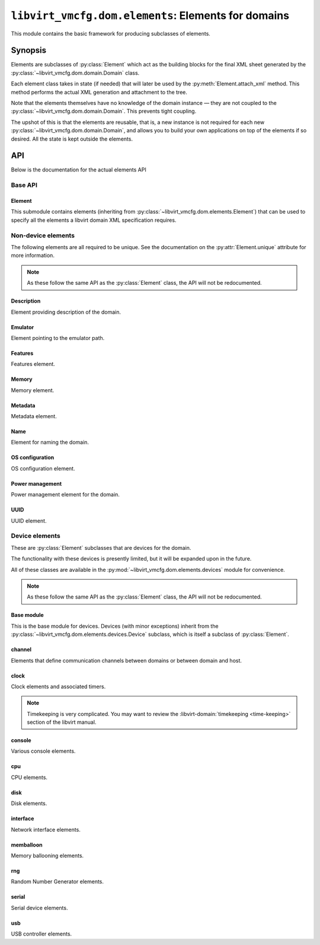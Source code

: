 ****************************************************
``libvirt_vmcfg.dom.elements``: Elements for domains
****************************************************
.. py:module:: libvirt_vmcfg.dom.elements

This module contains the basic framework for producing subclasses of elements.

########
Synopsis
########
Elements are subclasses of :py:class:`Element` which act as the building blocks
for the final XML sheet generated by the
:py:class:`~libvirt_vmcfg.dom.domain.Domain` class.

Each element class takes in state (if needed) that will later be used by the
:py:meth:`Element.attach_xml` method. This method performs the actual XML
generation and attachment to the tree.

Note that the elements themselves have no knowledge of the domain instance —
they are not coupled to the :py:class:`~libvirt_vmcfg.dom.domain.Domain`. This
prevents tight coupling.

The upshot of this is that the elements are reusable, that is, a new instance
is not required for each new :py:class:`~libvirt_vmcfg.dom.domain.Domain`, and
allows you to build your own applications on top of the elements if so desired.
All the state is kept outside the elements.

###
API
###
Below is the documentation for the actual elements API

========
Base API
========

-------
Element
-------
.. py:class:: Element

   :synopsis: The base element class. This class is partially abstract.

   .. py:attribute:: unique
      :type: bool
      :value: False

      Determines whether only one element of this **exact** type should be
      allowed. Subclasses of this element will not count as unique, only the
      exact type of the class.

      .. warning:: It is best to set this explicitly ``True`` or ``False``, and
                   not rely on inherited behaviour.

   .. py:method:: bool_to_str(val: bool) -> str
      :staticmethod:

      :param bool val: Value to convert to a string.
      :return: A string containing ``"yes"`` if ``val`` is ``True``, otherwise
               ``"no"``.

      Internal method for use by subclasses to convert a boolean value into a
      ``"yes"`` or ``"no"`` string, as used ubiquitiously by libvirt.

   .. py:method:: node_find_or_create(_root: etree._Element, _name: str, \
                                      **kwargs: Any) -> lxml.etree._Element

      :param lxml.etree._Element _root: root node to search or attach element
                                        to.
      :param str _name: name of the node to search for, or create if not found.
      :param \**kwargs: passed to :py:func:`~lxml.etree.SubElement` if the
                        node is not found.

      Internal method for finding or creating a given element. This is usually
      used for finding a node to attach other elements onto, such as the
      ``<devices>`` tag.

      The parameters are prefixed with underscores to prevent conflict with any
      keyword arguments passed on to :py:func:`~lxml.etree.SubElement`.

   .. py:method:: attach_xml(root: lxml.etree._Element) -> \
                             Sequence[lxml.etree._Element]
      :abstractmethod:

      :param lxml.etree._Element root: root node to attach elements to.
      :return: A :py:class:`~python.typing.Sequence` that is either empty or
               contains :py:class:`lxml.etree._Element` instances. These are
               the elements attached to the tree whose root is referenced by
               the ``root`` parameter.

      Attach XML node or nodes to the given root node referenced by ``root``.
      The nodes unique to this given element should be returned in this list,
      for later cleanup if :py:meth:`~libvirt_vmcfg.dom.Domain.detach_element`
      is called.

   .. py:method:: detach_xml(tags: Sequence[lxml.etree._Element]) -> None

      :param Sequence[lxml.etree._Element] tags: Tags to remove.

      Detaches the given XML nodes from the root of the tree deduced from the
      tags themselves. For simple elements, you usually do not need to override
      this method, as the behaviour does the right thing for you.

This submodule contains elements (inheriting from
:py:class:`~libvirt_vmcfg.dom.elements.Element`) that can be used to specify
all the elements a libvirt domain XML specification requires.

===================
Non-device elements
===================
The following elements are all required to be unique. See the documentation on
the :py:attr:`Element.unique` attribute for more information.

.. note:: As these follow the same API as the :py:class:`Element` class, the
          API will not be redocumented.

-----------
Description
-----------
.. py:module:: libvirt_vmcfg.dom.elements.description

Element providing description of the domain.

.. py:class:: Description(description: str)

   :synopsis: Free-form textual description of the domain
   :param str description: Free-form textual description, may include line
                           breaks.

--------
Emulator
--------
.. py:module:: libvirt_vmcfg.dom.elements.emulator

Element pointing to the emulator path.

.. todo:: Some way to get the path from the host? Document that?

.. py:class:: Emulator(emulator_path: str)

   :synopsis: Path to the emulator executable on the host
   :param str emulator_path: Path to the emulator being used. This is
                             operating system-and machine dependent.

   .. note:: ``/usr/bin/qemu-system-x86_64`` is likely a good choice for x86_64
             hosts.

--------
Features
--------
.. py:module:: libvirt_vmcfg.dom.elements.features

Features element.

.. todo:: Needs more features and configurability.

.. py:class:: FeaturesSimple(**kwargs: Optional[bool])

   :synopsis: build the ``<features>`` block for the domain.

   :param Optional[bool] \**kwargs: A list of tags to include.

   A builder for simple feature lists (like for x86).

.. py:class:: X86Features(acpi: bool = True, apic: bool = True)

   :synopsis: Wrapper around :py:class:`FeaturesSimple` for common x86
              architecture features.
   :param bool acpi: Whether or not to enable
                     :wikipedia-en:`ACPI <Advanced Configuration and Power
                     Interface>` in the domain. You probably want to enable
                     this.
   :param bool apic: Whether or not to enable the
                     :wikipedia-en:`APIC <Advanced Programmable Interrupt
                     Controller>` in the domain. You probably want to leave
                     this enabled.

   Features to enable for x86 domains. You probably want this if you're using
   an x86 or x86_64 domain.

------
Memory
------
.. py:module:: libvirt_vmcfg.dom.elements.memory

Memory element.

.. todo:: NUMA pinning

.. py:class:: Memory(memory: int, current_memory: Optional[int] = None)

   :synopsis: Set the amount of memory in the domain.

   :param int memory: Amount of total memory for the domain, in kilobytes.
   :param Optional[int] current_memory: Amount of memory to start the domain
                                        with. If ``None``, will default to
                                        the value in ``memory``.

   This element sets the amount of memory in the domain. ``memory`` sets the
   maximum amount of memory in the domain. ``current_memory``, if set, will
   set the amount of memory the domain will start with. This is generally only
   useful in conjunction with memory ballooning; see also the
   :py:class:`~libvirt_vmcfg.dom.elements.devices.memballoon.VirtIOMemballoon`
   element.

--------
Metadata
--------
.. py:module:: libvirt_vmcfg.dom.elements.metadata

Metadata element.

.. todo:: There has to be a better way.

.. py:class:: Metadata(metadata: lxml.etree._Element)

   :synopsis: Set the domain's metadata tags.

   :param lxml.etree._Element metadata: The root element to attach as metadata.
                                        The root should have the name
                                        "metadata" and no attributes.

   This sets arbitrary metadata on the domain. The passed-in metadata is not
   processed at all by this class.

----
Name
----
.. py:module:: libvirt_vmcfg.dom.elements.name

Element for naming the domain.

.. py:class:: Name(name: str)

   :synopsis: Set the name of the domain.

   :param str name: The name of the domain.

   This is a required element for a domain.

----------------
OS configuration
----------------
.. py:module:: libvirt_vmcfg.dom.elements.osconfig

OS configuration element.

.. todo:: More hypervisors.

.. py:class:: QemuOSConfig(arch: str, machine: str, type: \
                           VirtTypes, boot_dev_order: \
                           Optional[Sequence[str]] = None)

   :synopsis: The element specifying the ``<os>`` block of the domain
              configuration for Qemu/KVM domains.

   :param str arch: The architecture of the machine. Only ``"x86"`` or
                    ``"x86_64"`` are presently supported.
   :param str machine: The machine type this will be running on. This is
                       hypervisor specific. ``"q35"`` is a good choice for x86
                       VirtIO domains.
   :param Optional[Sequence[str]] boot_dev_order: The boot order passed to the
                                                  hypervisor.

   This element is required for all Qemu/KVM domains.

----------------
Power management
----------------
.. py:module:: libvirt_vmcfg.dom.elements.power_management

Power management element for the domain.

.. py:class:: PowerManagement(suspend_to_mem: bool = False, \
                              suspend_to_disk: bool = False)

   :synopsis: Element specifying power management parameters of the domain.

   :param bool suspend_to_mem: Enable suspending to memory for this domain.
   :param bool suspend_to_disk: Enable suspending to disk for this domain.

   This element controls advertisement of the ability to suspend to the domain.
   Note the domain can choose to circumvent this setting regardless.

   .. note:: This element is Qemu specific.

----
UUID
----
.. py:module:: libvirt_vmcfg.dom.elements.uuid

UUID element.

.. py:class:: DomainUUID(uuid: Union[UUID, str])

   :synopsis: Set the domain UUID.

   :param Union[UUID, str] uuid: The UUID to use for the domain. May be a
                                 :py:class:`python:uuid.UUID` instance, or a
                                 string.

   Specifies the domain UUID.

   .. note:: The UUID is checked for validity if a string is passed in.

===============
Device elements
===============
.. _unique: :py:attr:`libvirt_vmcfg.dom.elements.Element.unique`

These are :py:class:`Element` subclasses that are devices for the domain.

The functionality with these devices is presently limited, but it will be
expanded upon in the future.

All of these classes are available in the
:py:mod:`~libvirt_vmcfg.dom.elements.devices` module for convenience.

.. note:: As these follow the same API as the :py:class:`Element` class, the
          API will not be redocumented.

-----------
Base module
-----------
.. py:module:: libvirt_vmcfg.dom.elements.devices

This is the base module for devices. Devices (with minor exceptions) inherit
from the :py:class:`~libvirt_vmcfg.dom.elements.devices.Device` subclass, which
is itself a subclass of :py:class:`Element`.

.. py:class:: libvirt_vmcfg.dom.elements.devices.Device

   :synopsis: The root of (most) devices.

   This special class helps with cleanup of the ``<device>`` node if nothing is
   in it any longer. There are helper functions to facilitate this. Otherwise,
   it's identical to :py:class:`Element`.

   .. py:method:: get_devices_tag(root: lxml.etree._Element) -> \
                                  lxml.etree._Element

      :param lxml.etree._Element root: Root node to get or create the devices
                                       tag from.
      :return: An :py:class:`~lxml.etree._Element` containing the device node.

      Find and return the first ``<device>`` XML node encountered from the
      given root. If it is not found, it is created.

   .. py:method:: detach_xml(tags: Sequence[lxml.etree._Element]) -> None

      :param Sequence[lxml.etree._Element] tags: A sequence of tags to delete.

      This function does the cleanup of the device tag after removing the tags
      in the list, if required. All tags passed into this function must belong
      to the same root, which is derived from the first tag passed in.

-------
channel
-------
.. py:module:: libvirt_vmcfg.dom.elements.devices.channel

Elements that define communication channels between domains or between domain
and host.

.. todo:: More channel types, configuration.

.. py:class:: QemuAgentChannel

   :synopsis: Device enabling the Qemu agent channel for guest-to-host
              communication. Recommended for Qemu domains.

   .. note:: This element is `unique`_. Only one instance of this type can
             exist in a given :py:class:`~libvirt_vmcfg.dom.domain.Domain`.

-----
clock
-----
.. py:module:: libvirt_vmcfg.dom.elements.devices.clock

Clock elements and associated timers.

.. note:: Timekeeping is very complicated. You may want to review the
          :libvirt-domain:`timekeeping <time-keeping>` section of the libvirt
          manual.

.. py:class:: TickPolicy

   :synopsis: Tick policy for domains.

   .. py:attribute:: CATCHUP
      :value: "catchup"

      In the event of a delay in sending timer events to the domain, this
      policy sends ticks at a higher rate than normal to catch the domain up
      to normal time. This is transparent from the domain perspective and
      keeps the domain and host time even.

      If this tick policy is enabled, you can set the ``"catchup"`` key of
      :py:attr:`~TimerDefinition.args` to a dictionary containing parameters.
      The keys are: ``threshold``, ``skew``, and ``limit``. The values of all
      keys must be integers.

   .. py:attribute:: DELAY
      :value: "delay"

      In the event of a delay in sending timer events to the domain, this
      policy essentially continues ticking as normal from the last tick. The
      domain will not see anything amiss, but the time will be behind the host.

   .. py:attribute:: MERGE
      :value: "merge"

      This merges all skipped ticks into one tick and injects it. The domain
      time could be delayed, depending on how it reacts to this event.

   .. py:attribute:: DISCARD
      :value: "discard"

      Discards all missed ticks and continues with future ticks as normal. This
      can confuse domains that aren't prepared to handle this event, with
      unpredictable results. If the OS handles this gracefully, then the host
      and domain will match.


.. py:class:: Offset

   :synopsis: Control the domain to host time offset.

   .. py:attribute:: UTC
      :value: "utc"

      Reference against UTC.

   .. py:attribute:: LOCALTIME
      :value: "localtime"

      Clock will be referenced against the host's time.

   .. py:attribute:: TIMEZONE
      :value: "timezone"

      Clock will be referenced against the given timezone offset. Pass in
      the offset via the ``"timezone"`` key in
      :py:attr:`~TimerDefinition.args`.

   .. py:attribute:: VARIABLE
      :value: "variable"

      Clock will be referenced against an arbitrary offset applied to UTC or
      localtime.

      .. note:: See also: :py:class:`Basis`.


.. py:class:: Basis

   :synopsis: The ``basis`` attribute of :py:class:`Timer`.

   Used in :py:attr:`~Offset.VARIABLE` timers to determine the desired initial
   offset of the domain.

   This is only valid with :py:attr:`Offset.VARIABLE` clocks.

   .. py:attribute:: UTC
      :value: "utc"

      Variable clock will be referenced against UTC.

   .. py:attribute:: LOCALTIME
      :value: "localtime"

      Variable clock will be referenced against local time. Useful for Windows
      domains.


.. py:class:: RTCTrack

   :synopsis: Tracking mode for RTC timers.

   This is only usable with RTC timers.

   For more information on what each of these modes does, see the libvirt
   :libvirt-domain:`timekeeping <time-keeping>` section.

   .. py:attribute:: BOOT
      :value: "boot"

   .. py:attribute:: GUEST
      :value: "guest"

   .. py:attribute:: WALL
      :value: "wall"

   .. py:attribute:: REALTIME
      :value: "realtime"


.. py:class:: TSCMode

   :synopsis: Mode for TSC timers.

   This is only usable with TSC timers.

   For more information on what each of these modes does, see the libvirt
   :libvirt-domain:`timekeeping <time-keeping>` section.

   .. py:attribute:: AUTO
      :value: "auto"

   .. py:attribute:: NATIVE
      :value: "native"

   .. py:attribute:: EMULATE
      :value: "emulate"

   .. py:attribute:: PARAVIRT
      :value: "paravirt"

   .. py:attribute:: SMPSAFE
      :value: "smpsafe"


.. py:class:: Adjustment

   :synopsis: Non-integer clock adjustments.

   For more information on what this does, see the libvirt
   :libvirt-domain:`timekeeping <time-keeping>` section.

   .. py:attribute:: RESET
      :value: "reset"


.. py:class:: TimerRTC(*, present: bool = True, tickpolicy: \
                       Optional[TickPolicy] = None, threshold: \
                       Optional[int] = None, slew: Optional[int] = None, \
                       limit: Optional[int] = None, track: \
                       Optional[RTCTrack] = None)

   :synopsis: The RTC timer.
   :param bool present: Whether or not this timer is present.
   :param Optional[TickPolicy] tickpolicy: The :py:class:`TickPolicy` in use.
   :param Optional[int] threshold: threshold parameter used by the
                                   :py:attr:`~TickPolicy.CATCHUP` tick policy.
   :param Optional[int] slew: slew parameter used by the
                              :py:attr:`~TickPolicy.CATCHUP` tick policy.
   :param Optional[int] limit: limit parameter used by the
                               :py:attr:`~TickPolicy.CATCHUP` tick policy.
   :param Optional[RTCTrack] track: track parameter.

   The :wikipedia-en:`Real Time Clock <Real Time Clock>` found on virtually
   all x86 systems.

   For this timer type, you may pass in an optional argument into ``track``
   from the :py:class::`RTCTrack` enum.

   This is only usable on Qemu.


.. py:class:: TimerTSC(*, present: bool = True, tickpolicy: \
                       Optional[TickPolicy] = None, threshold: \
                       Optional[int] = None, slew: Optional[int] = None, \
                       limit: Optional[int] = None, mode: \
                       Optional[TSCMode] = None, frequency: \
                       Optional[int] = None)

   :synopsis: The TSC timer.
   :param bool present: Whether or not this timer is present.
   :param Optional[TickPolicy] tickpolicy: The :py:class:`TickPolicy` in use.
   :param Optional[int] threshold: threshold parameter used by the
                                   :py:attr:`~TickPolicy.CATCHUP` tick policy.
   :param Optional[int] slew: slew parameter used by the
                              :py:attr:`~TickPolicy.CATCHUP` tick policy.
   :param Optional[int] limit: limit parameter used by the
                               :py:attr:`~TickPolicy.CATCHUP` tick policy.
   :param Optional[TSCMode] mode: Optional mode to put the TSC in.
   :param Optional[int] frequency: Frequency to tick the TSC at.

   The :wikipedia-en:`Time Stamp Counter <Time Stamp Counter>` used in the x86
   and other architectures. This is the only timer that can be done in hardware
   and not emulated. Nonetheless, enabling it is not advised.

   This timer is only usable on Qemu domains.

   .. danger:: This timer can be used as part of :wikipedia-en:`Spectre \
               <Spectre (security vulnerability)>` and
               :wikipedia-en:`Meltdown <Meltdown (security \
               vulnerability)>` attacks. Unless you need it, enabling this
               timer is **not recommended**. If you need precision timing
               understand the caveats, and can accept the security risk,
               use the :py:attr:`HPET` timer instead.


.. py:class:: TimerPIT(*, present: bool = True, tickpolicy: \
                       Optional[TickPolicy] = None, threshold: \
                       Optional[int] = None, slew: Optional[int] = None, \
                       limit: Optional[int] = None)

   :synopsis: The legacy PIT timer.
   :param bool present: Whether or not this timer is present.
   :param Optional[TickPolicy] tickpolicy: The :py:class:`TickPolicy` in use.
   :param Optional[int] threshold: threshold parameter used by the
                                   :py:attr:`~TickPolicy.CATCHUP` tick policy.
   :param Optional[int] slew: slew parameter used by the
                              :py:attr:`~TickPolicy.CATCHUP` tick policy.
   :param Optional[int] limit: limit parameter used by the
                               :py:attr:`~TickPolicy.CATCHUP` tick policy.

   The :wikipedia-en:`Programmable Interrupt Timer <Programmable interval \
   timer>` found on legacy x86 hardware, but still widely used. The
   :wikipedia-en:`APIC <Advanced Programmable Interrupt Controller>` has
   made it all but obsolete.

   This timer is only usable on Qemu domains.


.. py:class:: TimerHPET(*, present: bool = True, tickpolicy: \
                        Optional[TickPolicy] = None, threshold: \
                        Optional[int] = None, slew: Optional[int] = None, \
                        limit: Optional[int] = None)

   :synopsis: The HPET timer of x86 fame.
   :param bool present: Whether or not this timer is present.
   :param Optional[TickPolicy] tickpolicy: The :py:class:`TickPolicy` in use.
   :param Optional[int] threshold: threshold parameter used by the
                                   :py:attr:`~TickPolicy.CATCHUP` tick policy.
   :param Optional[int] slew: slew parameter used by the
                              :py:attr:`~TickPolicy.CATCHUP` tick policy.
   :param Optional[int] limit: limit parameter used by the
                               :py:attr:`~TickPolicy.CATCHUP` tick policy.

   The :wikipedia-en:`High Precision Event Timer <High Precision Event \
   Timer>` is a high-performance timer found on x86 machines.

   .. danger:: This timer can be used as part of :wikipedia-en:`Spectre \
               <Spectre (security vulnerability)>` and
               :wikipedia-en:`Meltdown <Meltdown (security \
               vulnerability)>` attacks. Unless you need precision timing,
               understand the caveats, and can accept the security risk,
               enabling this timer is **not recommended**.

   .. warning:: On Intel Coffee Lake and Bay Trail hosts, the HPET is not
                usable. **Do not enable the HPET on these systems.**


.. py:class:: TimerKVMClock(*, present: bool = True, tickpolicy: \
                            Optional[TickPolicy] = None, threshold: \
                            Optional[int] = None, slew: Optional[int] = None, \
                            limit: Optional[int] = None)

   :synopsis: The KVM paravirtualised timer.
   :param bool present: Whether or not this timer is present.
   :param Optional[TickPolicy] tickpolicy: The :py:class:`TickPolicy` in use.
   :param Optional[int] threshold: threshold parameter used by the
                                   :py:attr:`~TickPolicy.CATCHUP` tick policy.
   :param Optional[int] slew: slew parameter used by the
                              :py:attr:`~TickPolicy.CATCHUP` tick policy.
   :param Optional[int] limit: limit parameter used by the
                               :py:attr:`~TickPolicy.CATCHUP` tick policy.

   This is the KVM paravirtualised timer. Usable only on Qemu domains.


.. py:class:: TimerHyperVClock(*, present: bool = True,
                       tickpolicy: Optional[TickPolicy] = None, threshold: \
                       Optional[int] = None, slew: Optional[int] = None, \
                       limit: Optional[int] = None)

   :synopsis: The Hyper-V paravirtualised timer.
   :param bool present: Whether or not this timer is present.
   :param Optional[TickPolicy] tickpolicy: The :py:class:`TickPolicy` in use.
   :param Optional[int] threshold: threshold parameter used by the
                                   :py:attr:`~TickPolicy.CATCHUP` tick policy.
   :param Optional[int] slew: slew parameter used by the
                              :py:attr:`~TickPolicy.CATCHUP` tick policy.
   :param Optional[int] limit: limit parameter used by the
                               :py:attr:`~TickPolicy.CATCHUP` tick policy.

   The Hyper-V paravirtualised clock timer. This is a good timer choice for
   Windows domains.

   This timer is only available on Qemu domains.


.. py:class:: TimerARMV(*, present: bool = True, tickpolicy: \
                       Optional[TickPolicy] = None, threshold: \
                       Optional[int] = None, slew: Optional[int] = None, \
                       limit: Optional[int] = None)

   :synopsis: The ARM V timer.
   :param bool present: Whether or not this timer is present.
   :param Optional[TickPolicy] tickpolicy: The :py:class:`TickPolicy` in use.
   :param Optional[int] threshold: threshold parameter used by the
                                   :py:attr:`~TickPolicy.CATCHUP` tick policy.
   :param Optional[int] slew: slew parameter used by the
                              :py:attr:`~TickPolicy.CATCHUP` tick policy.
   :param Optional[int] limit: limit parameter used by the
                               :py:attr:`~TickPolicy.CATCHUP` tick policy.

   The ARM V architecture timer.

   This timer is only available on Qemu domains.


.. py:class:: Clock(*, offset: Optional[Offset] = None, timezone: \
                    Optional[str] = None, adjustment: \
                    Optional[Union[int, Adjustment]] = None, basis: \
                    Optional[Basis] = None, timers: Optional[Sequence[Timer]] \
                    = None)

   :synopsis: Clock element for domains.
   :param Optional[Offset] offset: The clock offset relative to the host.
   :param Optional[str] timezone: If offset is set to
                                  :py:attr:`~Offset.TIMEZONE`, this contains
                                  the timezone. Otherwise, it must be set to
                                  ``None``.
   :param Optional[Union[int, Adjustment]] adjustment: The offset adjustment.
   :param Optional[Basis] basis: The basis parameter used in
                                 :py:attr:`~offset.VARIABLE` offsets.
   :param Optional[Sequence[Timer]] timers: A sequence of timers to pass in.

   This element specifies the timekeeping for the domain.

   .. seealso:: The :libvirt-domain:`timekeeping <time-keeping>` section of the
                libvirt manual.

   .. note:: This element is `unique`_. Only one instance of this type can
             exist in a given :py:class:`~libvirt_vmcfg.dom.domain.Domain`.

-------
console
-------
.. py:module:: libvirt_vmcfg.dom.elements.devices.console

Various console elements.

.. todo:: Support more console devices, configuration.

.. py:class:: ConsolePTY

   :synopsis: Bog-standard PTY console device.

   Sets up a basic PTY, like ``virt-install`` does.

   This device takes no parameters.

   In order to have a working virtualised console, you should enable this.

   .. note:: This element is `unique`_. Only one instance of this type can
             exist in a given :py:class:`~libvirt_vmcfg.dom.domain.Domain`.

---
cpu
---
.. py:module:: libvirt_vmcfg.dom.elements.devices.cpu

CPU elements.

.. todo:: cpuset stuff, vcpu pinning.
          Hotpluggable CPU's.
          Mode should probably be an enum, not a string.

.. py:class:: CPU(vcpus: int, mode: str = "host-model")

   :synopsis: CPU configuration element.
   :param int vcpus: Number of VCPUs for the guest.
   :param str mode: CPU model for the domain.

   .. note:: This element is `unique`_. Only one instance of this type can
             exist in a given :py:class:`~libvirt_vmcfg.dom.domain.Domain`.

----
disk
----
.. py:module:: libvirt_vmcfg.dom.elements.devices.disk

Disk elements.

.. todo:: Other types of sources, including iSCSI LUNs.

.. py:class:: DeviceAttachment

   :synopsis: Available ways to make a disk appear to a domain.

   This enum tells a :py:class:`DiskTarget` what device to make the disk
   appear as to the domain.

   .. todo:: LUN attachments

   .. py:attribute:: DISK
      :value: "disk"

   .. py:attribute:: CDROM
      :value: "cdrom"

   .. py:attribute:: FLOPPY
      :value: "floppy"


.. py:class:: SourceVolumeMode

   :synopsis: Set the mode for :py:class:`DiskSourceVolume` instances.

   .. py:attribute:: HOST
      :value: "host"

   .. py:attribute:: DIRECT
      :value: "direct"


.. py:class:: TargetBus

   :synopsis: Available buses for disks to attach to.

   This enum tells a :py:class:`DiskTarget` what bus the disk will use to
   attach to the domain.

   .. py:attribute:: VIRTIO
      :value: "virtio"

   .. py:attribute:: SCSI
      :value: "scsi"

   .. py:attribute:: IDE
      :value: "ide"

   .. py:attribute:: SATA
      :value: "sata"

   .. py:attribute:: USB
      :value: "usb"

   .. py:attribute:: SD
      :value: "sd"


.. py:class:: Tray

   :synopsis: Specifies the initial tray open setting.

   This is used for :py:attr:`~DeviceAttachment.FLOPPY` or
   :py:attr:`~DeviceAttachment.CDROM` devices only.

   .. py:attribute:: OPEN
      :value: "open"

   .. py:attribute:: CLOSED
      :value: "closed"


.. py:class:: Driver

   :synopsis: Available disk drivers.

   This is passed into :py:class:`DriverOptions` to specify what type of driver
   to use for this disk.

   For KVM, you have one choice: ``QEMU``.

   .. py:attribute:: QEMU
      :value: "qemu"


.. py:class:: DriverType

   :synopsis: Available disk driver types.

   This specifies how the hypervisor should treat the source. This is passed
   into :py:class:`DriverOptions`.

   In KVM, this specifies the format.

   For block devices, you certainly want ``RAW``.

   .. py:attribute:: RAW
      :value: "raw"

   .. py:attribute:: BOCHS
      :value: "bochs"

   .. py:attribute:: QCOW2
      :value: "qcow2"

   .. py:attribute:: QED
      :value: "qed"


.. py:class:: DriverCache

   :synopsis: Available disk cache types.

   This is used in :py:class:`DriverOptions` to specify how the hypervisor/host
   will cache the disk. Not all hypervisors support all available options.
   Refer to the libvirt documentation for more information on disk caching.

   For block devices like LVM, you probably want ``NONE``. Otherwise, it's
   best to leave it alone unless you know what you're doing.

   .. py:attribute:: NONE
      :value: "none"

   .. py:attribute:: DEFAULT
      :value: "default"

   .. py:attribute:: WRITETHROUGH
      :value: "writethrough"

   .. py:attribute:: WRITEBACK
      :value: "writeback"

   .. py:attribute:: DIRECTSYNC
      :value: "directsync"

   .. py:attribute:: UNSAFE
      :value: "unsafe"


.. py:class:: DriverIO

   :synopsis: Specifies the IO type the hypervisor should use for this disk.

   This :py:class:`DriverOptions` option specifies the IO type to use for the
   domain.

   For block devices like LVM, you probably want ``NATIVE``. Otherwise, it's
   best to leave this option alone if you don't know what you're doing.

   .. note:: This option only has effect on Qemu/KVM domains.

   .. py:attribute:: NATIVE
      :value: "native"

   .. py:attribute:: THREADS
      :value: "threads"

   .. py:attribute:: IO_URING
      :value: "io_uring"


.. py:class:: DriverErrorPolicy

   :synopsis: Specifies the disk error handling policy.

   When a domain attempts I/O on the disk and gets an error, it will be
   handled by the hypervisor in one of these ways. This can be configured
   in :py:class:`DriverOptions` by setting
   :py:attr:`~DriverOptions.error_policy` (reads and writes) or
   :py:attr:`~DriverOptions.rerror_policy` (reads only).

   .. note:: :py:attr:`~DriverOptions.rerror_policy` does not allow setting
             ENOSPACE.

   .. py:attribute:: STOP
      :value: "stop"

   .. py:attribute:: REPORT
      :value: "report"

   .. py:attribute:: IGNORE
      :value: "ignore"

   .. py:attribute:: ENOSPACE
      :value: "enospace"


.. py:class:: DriverDiscard

   :synopsis: Specifies the disk TRIM/discard policy.

   This option specifies how to handle TRIM/discard requests from the domain.
   This can be changed with :py:class:`DriverOptions`.

   .. py:attribute:: UNMAP
      :value: "unmap"

   .. py:attribute:: IGNORE
      :value: "ignore"


.. py:class:: DriverDetectZeroes

   :synopsis: Specifies the zero detection policy.

   This specifies if the hypervisor should attempt to detect zero write
   requests. ``ON`` and ``OFF`` are obvious; the behaviour of ``UNMAP`` depends
   on the :py:class:`DriverDiscard` policy.

   .. note:: This can slow down domain I/O operations a great deal, but can
             potentially save space/time on very slow media.

   .. py:attribute:: OFF
      :value: "off"

   .. py:attribute:: ON
      :value: "on"

   .. py:attribute:: UNMAP
      :value: "unmap"


.. py:class:: DriverOptions(driver: Driver, type: \
                            Optional[DriverType] = None, cache: \
                            Optional[DriverCache] = None, io: \
                            Optional[DriverIO] = None, error_policy: \
                            Optional[DriverErrorPolicy] = None, rerror_policy: \
                            Optional[DriverErrorPolicy] = None, ioeventfd: \
                            Optional[bool] = None, event_idx: \
                            Optional[bool] = None, copy_on_read: \
                            Optional[bool] = None, discard: \
                            Optional[DriverDiscard] = None, detect_zeroes: \
                            Optional[DriverDetectZeroes] = None, queues: \
                            Optional[int] = None)

   :synopsis: Options for the disk driver.

   This controls the driver configuration for a disk. Usually, the defaults are
   fine except in special situations. Even then, you will likely only need to
   adjust a small subset of options.

   It is highly recommended to only use keyword arguments in the class
   constructor.

   This is a :py:func:`~python:dataclasses.dataclass`.

   .. tip:: The best source of documentation for these options is the libvirt
            documentation on :libvirt-domain:`disks
            <hard-drives-floppy-disks-cdroms>`.


.. py:class:: IOTuneOptions(total_bytes_sec: Optional[int] = None, \
                            read_bytes_sec: Optional[int] = None, \
                            write_bytes_sec: Optional[int] = None, \
                            total_bytes_sec_max: Optional[int] = None, \
                            read_bytes_sec_max: Optional[int] = None, \
                            write_bytes_sec_max: Optional[int] = None, \
                            total_iops_sec: Optional[int] = None, \
                            read_iops_sec: Optional[int] = None, \
                            write_iops_sec: Optional[int] = None, \
                            total_iops_sec_max: Optional[int] = None, \
                            read_iops_sec_max: Optional[int] = None, \
                            write_iops_sec_max: Optional[int] = None, \
                            total_bytes_sec_max_length: Optional[int] = None, \
                            read_bytes_sec_max_length: Optional[int] = None, \
                            write_bytes_sec_max_length: Optional[int] = None, \
                            total_iops_sec_max_length: Optional[int] = None, \
                            read_iops_sec_max_length: Optional[int] = None, \
                            write_iops_sec_max_length: Optional[int] = None, \
                            size_iops_sec: Optional[int] = None, \
                            group_name: Optional[str] = None

   :synopsis: Options for I/O tuning of the domain.

   This controls the I/O tuning configuration of the domain. Usually, the
   defaults are fine except in special situations. Even then, you will likely
   only ever need to adjust a small subset of options.

   It is highly recommended to only use keyword arguments in the class
   constructor.

   This is a :py:func:`~python:dataclasses.dataclass`.

   .. tip:: The best source of documentation for these options is the libvirt
            documentation on :libvirt-domain:`disks
            <hard-drives-floppy-disks-cdroms>`.


.. py:class:: DiskSource

   :synopsis: Interface for implementing disk sources.

   This class is a simple interface for implementing disk sources. A subclass
   of this must be used in your :py:class:`Disk`.

   .. py:method:: attach_xml(disk_tag: lxml.etree._Element) -> None
      :abstractmethod:

      :synopsis: Attaches the source to the given disk tag.
      :param lxml.etree._Element disk_tag: disk tag to attach to.

      .. warning:: Do your parameter validation in your ``__init__`` function!
                   Failure to do so will result in a half-setup invalid disk
                   tag in your XML if an exception is raised.


.. py:class:: DiskSourceBlockPath(path: str)

   :synopsis: Simple disk source pointing to a block device.
   :param str path: Path to the file or block device.

   This is an implementation of :py:class:`DiskSource`.


.. py:class:: DiskSourceVolume(pool: str, volume: str, mode: \
                               Optional[SourceVolumeMode] = None)

   :synopsis: Simple disk source pointing to a libvirt volume.
   :param str pool: Name of the pool the volume is in.
   :param str volume: Name of the volume.
   :param Optional[SourceVolumeMode] mode: This parameter is currently ignored.

   Set up a disk pointing to a libvirt volume at the given pool.


.. py:class:: DiskSourceDiskSourceNetHTTP(url: str)

   :synopsis: Simple disk source pointing to an HTTP(S) resource.
   :param str url: URL to source the file from.
   :raise: ValueError on invalid scheme or port

   This is an implementation of :py:class:`DiskSource`.


.. py:function:: DiskTargetCDROM(path: str, **kwargs) -> DiskTarget:

   :synopsis: Simple factory function for CDROM :py:class:`DiskTarget`
              instances.
   :param str path: Virtual device to present to the domain.


.. py:function:: DiskTargetDisk(path: str, **kwargs) -> DiskTarget:

   :synopsis: Simple factory function for disk :py:class:`DiskTarget`
              instances.
   :param str path: Virtual device to present to the domain.


.. py:function:: DiskTargetFloppy(path: str, **kwargs) -> DiskTarget:

   :synopsis: Simple factory function for floppy :py:class:`DiskTarget`
              instances.
   :param str path: Virtual device to present to the domain.


.. py:class:: Disk(source: DiskSource, target: DiskTarget, driver_opts: \
                   DriverOptions, readonly: bool = False, iotune_opts: \
                   IOTuneOptions = None)

   :synopsis: The disk element.
   :param DiskSource source: A :py:class:`DiskSource` instance.
   :param DiskTarget target: A :py:class:`DiskTarget` instance.
   :param DriverOptions driver_opts: A :py:class:`DriverOptions` instance.
   :param bool readonly: Whether or not this disk is read-only.
   :param IOTuneOptions iotune_opts: I/O tuning/throttling options.

   Given a :py:class:`DiskSource`, :py:class:`DiskTarget`, and
   :py:class:`DriverOptions`, construct a disk element.

   Example:

   .. code-block:: python

      source = DiskSourceBlockPath("/dev/zeta-vg/debian-test-01")
      target = DiskTargetDisk(next(dev), bus=TargetBus.VIRTIO)
      driver_opts = DriverOptions(driver=Driver.QEMU, type=DriverType.RAW,
                                  cache=DriverCache.NONE, io=DriverIO.NATIVE)
      disk = Disk(source, target, driver_opts, False)

   Alternatively, if we wanted, we could use an HTTP source by changing one
   line:

   .. code-block:: python

      source = DiskSourceNetHTTP("http://localhost/install.iso")

---------
interface
---------
.. py:module:: libvirt_vmcfg.dom.elements.devices.interface

Network interface elements.

.. todo:: More interface types and options.

.. py:function:: gen_mac() -> str

   :synopsis: Generate a totally random MAC address with the local only bit set
              and the group bit cleared.
   :return: A well-formed MAC address string.

   Generates a random MAC address using a secure random number generator. To
   ensure uniqueness and no conflicts with existing assignments, the local-only
   bit is set and the group bit is cleared.


.. py:class:: BridgedInterface(interface: str, mac: Optional[str] = None, \
                               model: str = "virtio")

   :synopsis: Set up an interface using a bridge.
   :param str interface: Interface to use on the host as the bridge.
   :param str mac: The MAC address of the domain. If not provided, this will be
                   generated randomly.

   Add a bridged ethernet interface using ``interface`` as the bridge.

   The MAC address is generated with :py:func:`gen_mac`.

   .. note:: This element is not `unique`_. Multiple instances of this type can
             exist in a given :py:class:`~libvirt_vmcfg.dom.domain.Domain`.

----------
memballoon
----------
.. py:module:: libvirt_vmcfg.dom.elements.devices.memballoon

Memory ballooning elements.

.. py:class:: VirtIOMemballoon

   Enable The VirtIO memory ballooning devices, allowing the amount of domain
   memory to be changed.

   It's a good idea to have this element for domains that support it.

   .. note:: This element is `unique`_. Only one instance of this type can
             exist in a given :py:class:`~libvirt_vmcfg.dom.domain.Domain`.

---
rng
---
.. py:module:: libvirt_vmcfg.dom.elements.devices.rng

Random Number Generator elements.

.. py:class:: RNGModel

   Model of RNG to emulate.

   .. py:attribute:: VIRTIO
      :value: "virtio"

      The VirtIO RNG device.

   .. todo:: More RNG device types.


.. py:class:: RNG(model: RNGModel = RNGModel.VIRTIO, backend_dev: \
                  str = "/dev/urandom")

   :synopsis: Emulated hardware random number generator for the domain.
   :param RNGModel model: Model of random number generator
   :param str backend_dev: Backend device for the RNG.

   An emulated RNG will greatly help domains gather more entropy on boot.
   Failure to gather enough entropy is a common reason for hangs when spawning
   a domain. Without this device, you'll need to find another way to get
   entropy into the domain.

   Note that the use of /dev/urandom is **not** a security risk. There is a
   great amount of FUD online regarding the use of /dev/urandom. Using
   /dev/random instead will cause lockups as domains and host compete for
   bits.

   You almost certainly want this element.

   This element is not `unique`_. Multiple instances of this type can exist in
   a given :py:class:`~libvirt_vmcfg.dom.domain.Domain`.

------
serial
------
.. py:module:: libvirt_vmcfg.dom.elements.devices.serial

Serial device elements.

.. todo:: Possibly fold this into the
          :py:mod:`~libvirt_vmcfg.dom.elements.devices.console` module.
          More configuration.

.. py:class:: VirtIOSerialController

   A basic serial controller.

   .. note:: This element is not `unique`_. Multiple instances of this type can
             exist in a given :py:class:`~libvirt_vmcfg.dom.domain.Domain`.

---
usb
---
.. py:module:: libvirt_vmcfg.dom.elements.devices.usb

USB controller elements.

.. todo:: More USB controller types.
          More configurability.

.. py:class:: QemuXHCIUSBController(ports: int = 15)

   :synopsis: The Qemu XHCI USB controller. Who'd have guessed?
   :param int ports: Number of ports to enable.

   This enables the Qemu XHCI USB controller. If your guest supports this, you
   likely want to enable this. This allows you to attach virtual devices such
   as disk to the domain, virtual keyboards, and more.

   .. note:: This element is not `unique`_. Multiple instances of this type can
             exist in a given :py:class:`~libvirt_vmcfg.dom.domain.Domain`.
